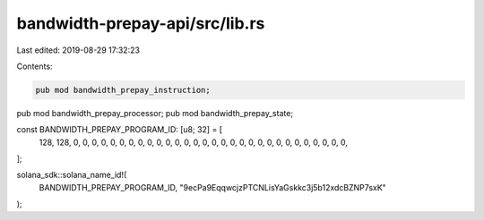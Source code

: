 bandwidth-prepay-api/src/lib.rs
===============================

Last edited: 2019-08-29 17:32:23

Contents:

.. code-block:: rs

    pub mod bandwidth_prepay_instruction;
pub mod bandwidth_prepay_processor;
pub mod bandwidth_prepay_state;

const BANDWIDTH_PREPAY_PROGRAM_ID: [u8; 32] = [
    128, 128, 0, 0, 0, 0, 0, 0, 0, 0, 0, 0, 0, 0, 0, 0, 0, 0, 0, 0, 0, 0, 0, 0, 0, 0, 0, 0, 0, 0,
    0, 0,
];

solana_sdk::solana_name_id!(
    BANDWIDTH_PREPAY_PROGRAM_ID,
    "9ecPa9EqqwcjzPTCNLisYaGskkc3j5b12xdcBZNP7sxK"
);


